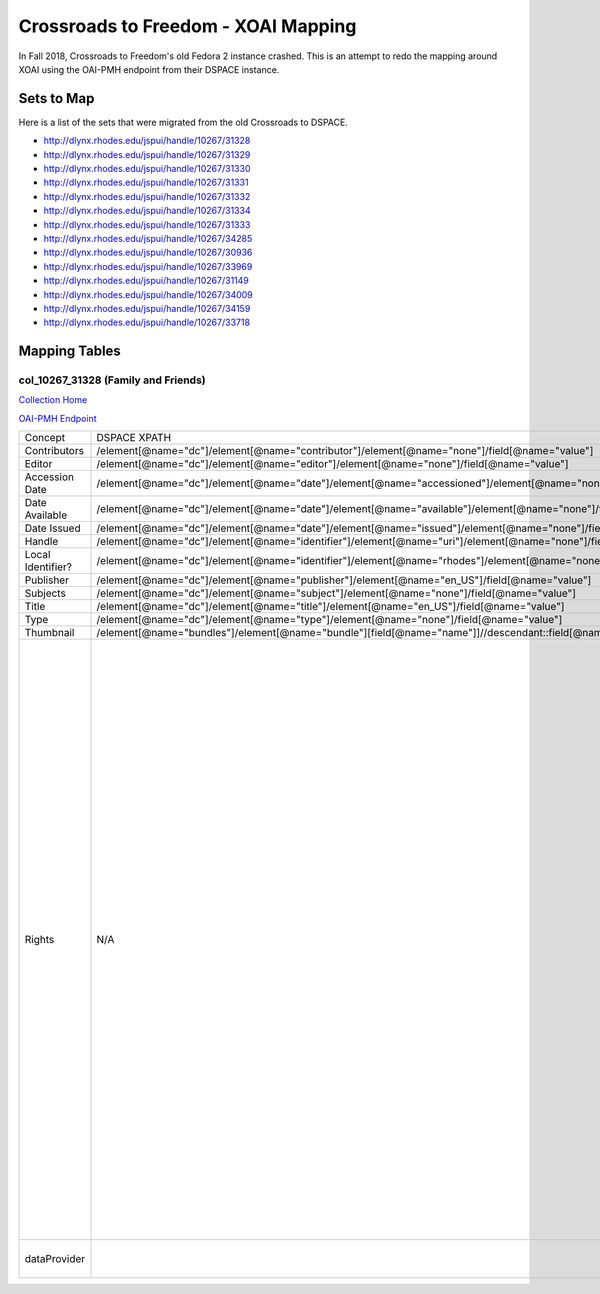 ====================================
Crossroads to Freedom - XOAI Mapping
====================================

In Fall 2018, Crossroads to Freedom's old Fedora 2 instance crashed.  This is an attempt to redo the mapping around XOAI
using the OAI-PMH endpoint from their DSPACE instance.


-----------
Sets to Map
-----------

Here is a list of the sets that were migrated from the old Crossroads to DSPACE.

* http://dlynx.rhodes.edu/jspui/handle/10267/31328
* http://dlynx.rhodes.edu/jspui/handle/10267/31329
* http://dlynx.rhodes.edu/jspui/handle/10267/31330
* http://dlynx.rhodes.edu/jspui/handle/10267/31331
* http://dlynx.rhodes.edu/jspui/handle/10267/31332
* http://dlynx.rhodes.edu/jspui/handle/10267/31334
* http://dlynx.rhodes.edu/jspui/handle/10267/31333
* http://dlynx.rhodes.edu/jspui/handle/10267/34285
* http://dlynx.rhodes.edu/jspui/handle/10267/30936
* http://dlynx.rhodes.edu/jspui/handle/10267/33969
* http://dlynx.rhodes.edu/jspui/handle/10267/31149
* http://dlynx.rhodes.edu/jspui/handle/10267/34009
* http://dlynx.rhodes.edu/jspui/handle/10267/34159
* http://dlynx.rhodes.edu/jspui/handle/10267/33718

--------------
Mapping Tables
--------------

col_10267_31328 (Family and Friends)
====================================

`Collection Home <http://dlynx.rhodes.edu/jspui/handle/10267/31328>`_

`OAI-PMH Endpoint
<http://dlynx.rhodes.edu:8080/oai/request?verb=ListRecords&metadataPrefix=xoai&set=col_10267_31328>`_

+-------------------+---------------------------------------------------------------------------------------------------------------------+--------------------------------------------------------------------------+-------------------------------------------------------------------------------------------------------------------------------------------------------------------------------------------------------------------------------------------------------------------------------------------------------------------------------------------------------------------------------------------------------------------------------------------------------------------------------------------------------------------------------------------------------------------------------------------------------------------------------------------------------------------------------------------------------------------------------------------------------------------------------------------------------------------------------------------------------------------+
| Concept           | DSPACE XPATH                                                                                                        | MODS XPATH                                                               | Value                                                                                                                                                                                                                                                                                                                                                                                                                                                                                                                                                                                                                                                                                                                                                                                                                                                             |
+-------------------+---------------------------------------------------------------------------------------------------------------------+--------------------------------------------------------------------------+-------------------------------------------------------------------------------------------------------------------------------------------------------------------------------------------------------------------------------------------------------------------------------------------------------------------------------------------------------------------------------------------------------------------------------------------------------------------------------------------------------------------------------------------------------------------------------------------------------------------------------------------------------------------------------------------------------------------------------------------------------------------------------------------------------------------------------------------------------------------+
| Contributors      | /element[@name="dc"]/element[@name="contributor"]/element[@name="none"]/field[@name="value"]                        | /mods:name/mods:namePart/[mods:role/mods:roleTerm[text()="Creator"]]     |                                                                                                                                                                                                                                                                                                                                                                                                                                                                                                                                                                                                                                                                                                                                                                                                                                                                   |
+-------------------+---------------------------------------------------------------------------------------------------------------------+--------------------------------------------------------------------------+-------------------------------------------------------------------------------------------------------------------------------------------------------------------------------------------------------------------------------------------------------------------------------------------------------------------------------------------------------------------------------------------------------------------------------------------------------------------------------------------------------------------------------------------------------------------------------------------------------------------------------------------------------------------------------------------------------------------------------------------------------------------------------------------------------------------------------------------------------------------+
| Editor            | /element[@name="dc"]/element[@name="editor"]/element[@name="none"]/field[@name="value"]                             | /mods:name/mods:namePart/[mods:role/mods:roleTerm[text()="Contributor"]] |                                                                                                                                                                                                                                                                                                                                                                                                                                                                                                                                                                                                                                                                                                                                                                                                                                                                   |
+-------------------+---------------------------------------------------------------------------------------------------------------------+--------------------------------------------------------------------------+-------------------------------------------------------------------------------------------------------------------------------------------------------------------------------------------------------------------------------------------------------------------------------------------------------------------------------------------------------------------------------------------------------------------------------------------------------------------------------------------------------------------------------------------------------------------------------------------------------------------------------------------------------------------------------------------------------------------------------------------------------------------------------------------------------------------------------------------------------------------+
| Accession Date    | /element[@name="dc"]/element[@name="date"]/element[@name="accessioned"]/element[@name="none"]/field[@name="value"]  |                                                                          |                                                                                                                                                                                                                                                                                                                                                                                                                                                                                                                                                                                                                                                                                                                                                                                                                                                                   |
+-------------------+---------------------------------------------------------------------------------------------------------------------+--------------------------------------------------------------------------+-------------------------------------------------------------------------------------------------------------------------------------------------------------------------------------------------------------------------------------------------------------------------------------------------------------------------------------------------------------------------------------------------------------------------------------------------------------------------------------------------------------------------------------------------------------------------------------------------------------------------------------------------------------------------------------------------------------------------------------------------------------------------------------------------------------------------------------------------------------------+
| Date Available    | /element[@name="dc"]/element[@name="date"]/element[@name="available"]/element[@name="none"]/field[@name="value"]    |                                                                          |                                                                                                                                                                                                                                                                                                                                                                                                                                                                                                                                                                                                                                                                                                                                                                                                                                                                   |
+-------------------+---------------------------------------------------------------------------------------------------------------------+--------------------------------------------------------------------------+-------------------------------------------------------------------------------------------------------------------------------------------------------------------------------------------------------------------------------------------------------------------------------------------------------------------------------------------------------------------------------------------------------------------------------------------------------------------------------------------------------------------------------------------------------------------------------------------------------------------------------------------------------------------------------------------------------------------------------------------------------------------------------------------------------------------------------------------------------------------+
| Date Issued       | /element[@name="dc"]/element[@name="date"]/element[@name="issued"]/element[@name="none"]/field[@name="value"]       | /mods:originInfo/mods:dateCreated                                        |                                                                                                                                                                                                                                                                                                                                                                                                                                                                                                                                                                                                                                                                                                                                                                                                                                                                   |
+-------------------+---------------------------------------------------------------------------------------------------------------------+--------------------------------------------------------------------------+-------------------------------------------------------------------------------------------------------------------------------------------------------------------------------------------------------------------------------------------------------------------------------------------------------------------------------------------------------------------------------------------------------------------------------------------------------------------------------------------------------------------------------------------------------------------------------------------------------------------------------------------------------------------------------------------------------------------------------------------------------------------------------------------------------------------------------------------------------------------+
| Handle            | /element[@name="dc"]/element[@name="identifier"]/element[@name="uri"]/element[@name="none"]/field[@name="value"]    | /mods:location/mods:url[@access="object in context"][@usage="primary"]   |                                                                                                                                                                                                                                                                                                                                                                                                                                                                                                                                                                                                                                                                                                                                                                                                                                                                   |
+-------------------+---------------------------------------------------------------------------------------------------------------------+--------------------------------------------------------------------------+-------------------------------------------------------------------------------------------------------------------------------------------------------------------------------------------------------------------------------------------------------------------------------------------------------------------------------------------------------------------------------------------------------------------------------------------------------------------------------------------------------------------------------------------------------------------------------------------------------------------------------------------------------------------------------------------------------------------------------------------------------------------------------------------------------------------------------------------------------------------+
| Local Identifier? | /element[@name="dc"]/element[@name="identifier"]/element[@name="rhodes"]/element[@name="none"]/field[@name="value"] | /mods:identifer[@type="local"]                                           |                                                                                                                                                                                                                                                                                                                                                                                                                                                                                                                                                                                                                                                                                                                                                                                                                                                                   |
+-------------------+---------------------------------------------------------------------------------------------------------------------+--------------------------------------------------------------------------+-------------------------------------------------------------------------------------------------------------------------------------------------------------------------------------------------------------------------------------------------------------------------------------------------------------------------------------------------------------------------------------------------------------------------------------------------------------------------------------------------------------------------------------------------------------------------------------------------------------------------------------------------------------------------------------------------------------------------------------------------------------------------------------------------------------------------------------------------------------------+
| Publisher         | /element[@name="dc"]/element[@name="publisher"]/element[@name="en_US"]/field[@name="value"]                         | /mods:originInfo/mods:publisher                                          |                                                                                                                                                                                                                                                                                                                                                                                                                                                                                                                                                                                                                                                                                                                                                                                                                                                                   |
+-------------------+---------------------------------------------------------------------------------------------------------------------+--------------------------------------------------------------------------+-------------------------------------------------------------------------------------------------------------------------------------------------------------------------------------------------------------------------------------------------------------------------------------------------------------------------------------------------------------------------------------------------------------------------------------------------------------------------------------------------------------------------------------------------------------------------------------------------------------------------------------------------------------------------------------------------------------------------------------------------------------------------------------------------------------------------------------------------------------------+
| Subjects          | /element[@name="dc"]/element[@name="subject"]/element[@name="none"]/field[@name="value"]                            | mods:subject/mods:topic                                                  |                                                                                                                                                                                                                                                                                                                                                                                                                                                                                                                                                                                                                                                                                                                                                                                                                                                                   |
+-------------------+---------------------------------------------------------------------------------------------------------------------+--------------------------------------------------------------------------+-------------------------------------------------------------------------------------------------------------------------------------------------------------------------------------------------------------------------------------------------------------------------------------------------------------------------------------------------------------------------------------------------------------------------------------------------------------------------------------------------------------------------------------------------------------------------------------------------------------------------------------------------------------------------------------------------------------------------------------------------------------------------------------------------------------------------------------------------------------------+
| Title             | /element[@name="dc"]/element[@name="title"]/element[@name="en_US"]/field[@name="value"]                             | mods:titleInfo/mods:title                                                |                                                                                                                                                                                                                                                                                                                                                                                                                                                                                                                                                                                                                                                                                                                                                                                                                                                                   |
+-------------------+---------------------------------------------------------------------------------------------------------------------+--------------------------------------------------------------------------+-------------------------------------------------------------------------------------------------------------------------------------------------------------------------------------------------------------------------------------------------------------------------------------------------------------------------------------------------------------------------------------------------------------------------------------------------------------------------------------------------------------------------------------------------------------------------------------------------------------------------------------------------------------------------------------------------------------------------------------------------------------------------------------------------------------------------------------------------------------------+
| Type              | /element[@name="dc"]/element[@name="type"]/element[@name="none"]/field[@name="value"]                               | mods:typeOfResource                                                      |                                                                                                                                                                                                                                                                                                                                                                                                                                                                                                                                                                                                                                                                                                                                                                                                                                                                   |
+-------------------+---------------------------------------------------------------------------------------------------------------------+--------------------------------------------------------------------------+-------------------------------------------------------------------------------------------------------------------------------------------------------------------------------------------------------------------------------------------------------------------------------------------------------------------------------------------------------------------------------------------------------------------------------------------------------------------------------------------------------------------------------------------------------------------------------------------------------------------------------------------------------------------------------------------------------------------------------------------------------------------------------------------------------------------------------------------------------------------+
| Thumbnail         | /element[@name="bundles"]/element[@name="bundle"][field[@name="name"]]//descendant::field[@name="URL"]              | /mods:location/mods:url[@access="preview"]                               |                                                                                                                                                                                                                                                                                                                                                                                                                                                                                                                                                                                                                                                                                                                                                                                                                                                                   |
+-------------------+---------------------------------------------------------------------------------------------------------------------+--------------------------------------------------------------------------+-------------------------------------------------------------------------------------------------------------------------------------------------------------------------------------------------------------------------------------------------------------------------------------------------------------------------------------------------------------------------------------------------------------------------------------------------------------------------------------------------------------------------------------------------------------------------------------------------------------------------------------------------------------------------------------------------------------------------------------------------------------------------------------------------------------------------------------------------------------------+
| Rights            | N/A                                                                                                                 | /mods:accessCondition[@type="local rights statement"]                    | All rights reserved. The accompanying digital object and its associated documentation are provided for online research and access purposes. Permission to use, copy, modify, distribute and present this digital object and the accompanying documentation, without fee, and without written agreement, is hereby granted for educational, non-commercial purposes only. The Rhodes College Archives reserves the right to decide what constitutes educational and commercial use; commercial users may be charged a nominal fee to be determined by current, commercial rates for use of special materials. In all instances of use, acknowledgement must begiven to Rhodes College Archives and Special Collection, Memphis, TN. For information regarding permission to use this image, please email the Archives at archives@rhodes.edu or call 901-843-3334. |
+-------------------+---------------------------------------------------------------------------------------------------------------------+--------------------------------------------------------------------------+-------------------------------------------------------------------------------------------------------------------------------------------------------------------------------------------------------------------------------------------------------------------------------------------------------------------------------------------------------------------------------------------------------------------------------------------------------------------------------------------------------------------------------------------------------------------------------------------------------------------------------------------------------------------------------------------------------------------------------------------------------------------------------------------------------------------------------------------------------------------+
| dataProvider      |                                                                                                                     | /mods:recordInfo/mods:recordContentSource                                | Rhodes College. Crossroads to Freedom                                                                                                                                                                                                                                                                                                                                                                                                                                                                                                                                                                                                                                                                                                                                                                                                                             |
+-------------------+---------------------------------------------------------------------------------------------------------------------+--------------------------------------------------------------------------+-------------------------------------------------------------------------------------------------------------------------------------------------------------------------------------------------------------------------------------------------------------------------------------------------------------------------------------------------------------------------------------------------------------------------------------------------------------------------------------------------------------------------------------------------------------------------------------------------------------------------------------------------------------------------------------------------------------------------------------------------------------------------------------------------------------------------------------------------------------------+